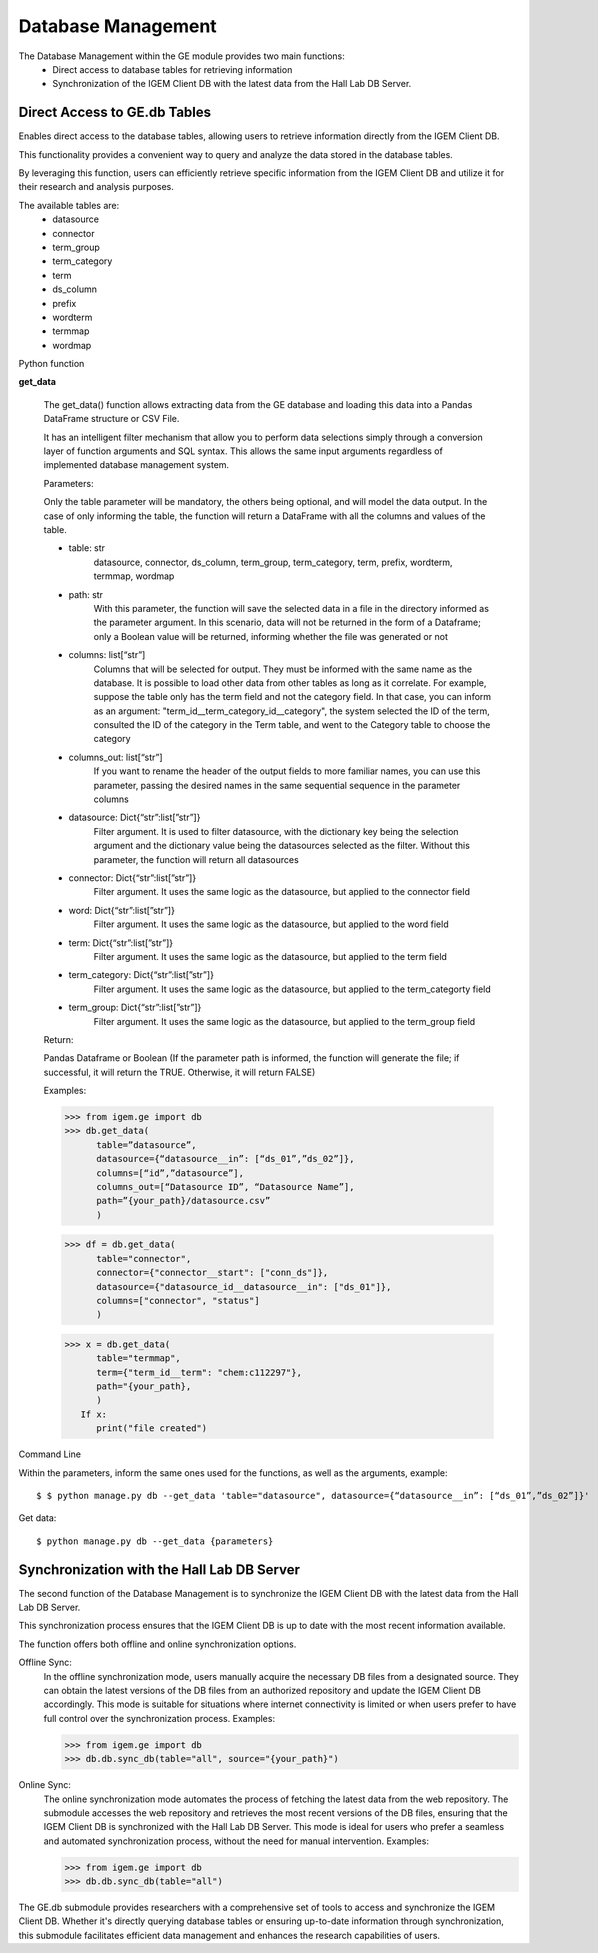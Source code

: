 ===================
Database Management
===================

The Database Management within the GE module provides two main functions:
   * Direct access to database tables for retrieving information
   * Synchronization of the IGEM Client DB with the latest data from the Hall Lab DB Server.


Direct Access to GE.db Tables
-----------------------------

Enables direct access to the database tables, allowing users to retrieve information directly from the IGEM Client DB.

This functionality provides a convenient way to query and analyze the data stored in the database tables. 

By leveraging this function, users can efficiently retrieve specific information from the IGEM Client DB and utilize it for their research and analysis purposes.

The available tables are:
   * datasource
   * connector
   * term_group
   * term_category
   * term
   * ds_column
   * prefix
   * wordterm
   * termmap
   * wordmap



Python function


**get_data**

   The get_data() function allows extracting data from the GE database
   and loading this data into a Pandas DataFrame structure or CSV File.

   It has an intelligent filter mechanism that allow you to perform data
   selections simply through a conversion layer of function arguments and SQL
   syntax. This allows the same input arguments regardless of implemented
   database management system.

   Parameters:
   
   Only the table parameter will be mandatory, the others being optional, and
   will model the data output. In the case of only informing the table, the
   function will return a DataFrame with all the columns and values of the
   table.

   - table: str
      datasource, connector, ds_column, term_group, term_category, term,
      prefix,  wordterm, termmap, wordmap
   - path: str
      With this parameter, the function will save the selected data
      in a file in the directory informed as the parameter argument. In this
      scenario, data will not be returned in the form of a Dataframe; only a
      Boolean value will be returned, informing whether the file was
      generated or not
   - columns: list[“str”]
      Columns that will be selected for output. They must be informed with
      the same name as the database. It is possible to load other data from
      other tables as long as it correlate. For example, suppose the table
      only has the term field and not the category field. In that case, you
      can inform as an argument: "term_id__term_category_id__category", the
      system selected the ID of the term, consulted the ID of the category
      in the Term table, and went to the Category table to choose the
      category
   - columns_out: list[“str”]
      If you want to rename the header of the output fields to more familiar
      names, you can use this parameter, passing the desired names in the
      same sequential sequence in the parameter columns
   - datasource: Dict{“str”:list[”str”]}
      Filter argument. It is used to filter datasource, with the dictionary
      key being the selection argument and the dictionary value being the
      datasources selected as the filter. Without this parameter, the
      function will return all datasources
   - connector: Dict{“str”:list[”str”]}
      Filter argument. It uses the same logic as the datasource, but applied
      to the connector field
   - word: Dict{“str”:list[”str”]}
      Filter argument. It uses the same logic as the datasource, but applied
      to the word field
   - term: Dict{“str”:list[”str”]}
      Filter argument. It uses the same logic as the datasource, but applied
      to the term field
   - term_category: Dict{“str”:list[”str”]}
      Filter argument. It uses the same logic as the datasource, but applied
      to the term_categorty field
   - term_group: Dict{“str”:list[”str”]}
      Filter argument. It uses the same logic as the datasource, but applied
      to the term_group field


   Return:
   
   Pandas Dataframe or Boolean (If the parameter path is informed, the
   function will generate the file; if successful, it will return the
   TRUE. Otherwise, it will return FALSE)

   Examples:
   
   >>> from igem.ge import db
   >>> db.get_data(
         table=”datasource”,
         datasource={“datasource__in”: [“ds_01”,”ds_02”]},
         columns=[“id”,”datasource”],
         columns_out=[“Datasource ID”, “Datasource Name”],
         path=”{your_path}/datasource.csv”
         )

   >>> df = db.get_data(
         table="connector",
         connector={"connector__start": ["conn_ds"]},
         datasource={"datasource_id__datasource__in": ["ds_01"]},
         columns=["connector", "status"]
         )

   >>> x = db.get_data(
         table="termmap",
         term={"term_id__term": "chem:c112297"},
         path="{your_path},
         )
      If x:
         print("file created")


Command Line

Within the parameters, inform the same ones used for the functions, as well as the arguments, example::

$ $ python manage.py db --get_data 'table="datasource", datasource={“datasource__in”: [“ds_01”,”ds_02”]}'


Get data::

$ python manage.py db --get_data {parameters}
    


Synchronization with the Hall Lab DB Server
-------------------------------------------

The second function of the Database Management is to synchronize the IGEM Client DB with the latest data from the Hall Lab DB Server.

This synchronization process ensures that the IGEM Client DB is up to date with the most recent information available.

The function offers both offline and online synchronization options.

Offline Sync:
   In the offline synchronization mode, users manually acquire the necessary DB files from a designated source. They can obtain the latest versions of the DB files from an authorized repository and update the IGEM Client DB accordingly. This mode is suitable for situations where internet connectivity is limited or when users prefer to have full control over the synchronization process.
   Examples:
   
   >>> from igem.ge import db
   >>> db.db.sync_db(table="all", source="{your_path}")


Online Sync:
   The online synchronization mode automates the process of fetching the latest data from the web repository. The submodule accesses the web repository and retrieves the most recent versions of the DB files, ensuring that the IGEM Client DB is synchronized with the Hall Lab DB Server. This mode is ideal for users who prefer a seamless and automated synchronization process, without the need for manual intervention.
   Examples:
   
   >>> from igem.ge import db
   >>> db.db.sync_db(table="all")


The GE.db submodule provides researchers with a comprehensive set of tools to access and synchronize the IGEM Client DB. Whether it's directly querying database tables or ensuring up-to-date information through synchronization, this submodule facilitates efficient data management and enhances the research capabilities of users.
